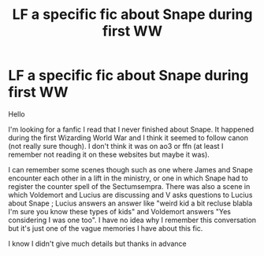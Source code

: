 #+TITLE: LF a specific fic about Snape during first WW

* LF a specific fic about Snape during first WW
:PROPERTIES:
:Author: MaseratiMalik
:Score: 5
:DateUnix: 1482692350.0
:DateShort: 2016-Dec-25
:FlairText: Request
:END:
Hello

I'm looking for a fanfic I read that I never finished about Snape. It happened during the first Wizarding World War and I think it seemed to follow canon (not really sure though). I don't think it was on ao3 or ffn (at least I remember not reading it on these websites but maybe it was).

I can remember some scenes though such as one where James and Snape encounter each other in a lift in the ministry, or one in which Snape had to register the counter spell of the Sectumsempra. There was also a scene in which Voldemort and Lucius are discussing and V asks questions to Lucius about Snape ; Lucius answers an answer like "weird kid a bit recluse blabla I'm sure you know these types of kids" and Voldemort answers "Yes considering I was one too". I have no idea why I remember this conversation but it's just one of the vague memories I have about this fic.

I know I didn't give much details but thanks in advance

